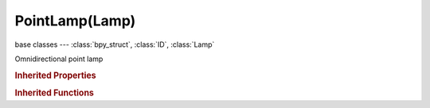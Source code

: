 PointLamp(Lamp)
===============

.. module:: bpy.types

base classes --- :class:`bpy_struct`, :class:`ID`, :class:`Lamp`

.. class:: PointLamp(Lamp)

   Omnidirectional point lamp

   .. attribute:: compression_threshold

      Deep shadow map compression threshold

      :type: float in [0, 1], default 0.0

   .. attribute:: constant_coefficient

      Constant distance attenuation coefficient

      :type: float in [0, inf], default 0.0

   .. data:: falloff_curve

      Custom Lamp Falloff Curve

      :type: :class:`CurveMapping`, (readonly)

   .. attribute:: falloff_type

      Intensity Decay with distance

      :type: enum in ['CONSTANT', 'INVERSE_LINEAR', 'INVERSE_SQUARE', 'INVERSE_COEFFICIENTS', 'CUSTOM_CURVE', 'LINEAR_QUADRATIC_WEIGHTED'], default 'CONSTANT'

   .. attribute:: ge_shadow_buffer_type

      The shadow mapping algorithm used

      * ``SIMPLE`` Simple, Simple shadow maps.
      * ``VARIANCE`` Variance, Variance shadow maps.

      :type: enum in ['SIMPLE', 'VARIANCE'], default 'SIMPLE'

   .. attribute:: linear_attenuation

      Linear distance attenuation

      :type: float in [0, 1], default 0.0

   .. attribute:: linear_coefficient

      Linear distance attenuation coefficient

      :type: float in [0, inf], default 0.0

   .. attribute:: quadratic_attenuation

      Quadratic distance attenuation

      :type: float in [0, 1], default 0.0

   .. attribute:: quadratic_coefficient

      Quadratic distance attenuation coefficient

      :type: float in [0, inf], default 0.0

   .. attribute:: shadow_adaptive_threshold

      Threshold for Adaptive Sampling (Raytraced shadows)

      :type: float in [0, 1], default 0.0

   .. attribute:: shadow_buffer_bias

      Shadow buffer sampling bias

      :type: float in [0.001, 5], default 0.0

   .. attribute:: shadow_buffer_bleed_bias

      Bias for reducing light-bleed on variance shadow maps

      :type: float in [0, 1], default 0.0

   .. attribute:: shadow_buffer_clip_end

      Shadow map clip end, beyond which objects will not generate shadows

      :type: float in [0, 9999], default 0.0

   .. attribute:: shadow_buffer_clip_start

      Shadow map clip start, below which objects will not generate shadows

      :type: float in [0, 9999], default 0.0

   .. attribute:: shadow_buffer_samples

      Number of shadow buffer samples

      :type: int in [1, 16], default 0

   .. attribute:: shadow_buffer_sharp

      Sharpness of buffer sampling

      :type: float in [-1, 1], default 0.0

   .. attribute:: shadow_buffer_size

      Resolution of the shadow buffer, higher values give crisper shadows but use more memory

      :type: int in [128, 10240], default 0

   .. attribute:: shadow_buffer_slope_bias

      Shadow buffer sampling slope bias

      :type: float in [0, 5], default 0.0

   .. attribute:: shadow_buffer_soft

      Size of shadow buffer sampling area

      :type: float in [0, 100], default 0.0

   .. attribute:: shadow_buffer_type

      Type of shadow buffer

      * ``REGULAR`` Classical, Classic shadow buffer.
      * ``HALFWAY`` Classic-Halfway, Regular buffer, averaging the closest and 2nd closest Z value to reducing bias artifacts.
      * ``IRREGULAR`` Irregular, Irregular buffer produces sharp shadow always, but it doesn't show up for raytracing.
      * ``DEEP`` Deep, Deep shadow buffer supports transparency and better filtering, at the cost of more memory usage and processing time.

      :type: enum in ['REGULAR', 'HALFWAY', 'IRREGULAR', 'DEEP'], default 'REGULAR'

   .. attribute:: shadow_color

      Color of shadows cast by the lamp

      :type: float array of 3 items in [0, inf], default (0.0, 0.0, 0.0)

   .. attribute:: shadow_filter

      The shadow mapping filtering algorithm used

      * ``NONE`` None, None filtering.
      * ``PCF`` PCF, Percentage Closer Filtering.
      * ``PCF_BAIL`` PCF Early Bail, Percentage Closer Filtering Early Bail.
      * ``PCF_JITTER`` PCF Jitter, Percentage Closer Filtering Jitter.

      :type: enum in ['NONE', 'PCF', 'PCF_BAIL', 'PCF_JITTER'], default 'NONE'

   .. attribute:: shadow_filter_type

      Type of shadow filter (Buffer Shadows)

      * ``BOX`` Box, Apply the Box filter to shadow buffer samples.
      * ``TENT`` Tent, Apply the Tent Filter to shadow buffer samples.
      * ``GAUSS`` Gauss, Apply the Gauss filter to shadow buffer samples.

      :type: enum in ['BOX', 'TENT', 'GAUSS'], default 'BOX'

   .. attribute:: shadow_method

      * ``NOSHADOW`` No Shadow.
      * ``RAY_SHADOW`` Ray Shadow, Use ray tracing for shadow.

      :type: enum in ['NOSHADOW', 'RAY_SHADOW'], default 'NOSHADOW'

   .. attribute:: shadow_ray_sample_method

      Method for generating shadow samples: Adaptive QMC is fastest, Constant QMC is less noisy but slower

      :type: enum in ['ADAPTIVE_QMC', 'CONSTANT_QMC'], default 'ADAPTIVE_QMC'

   .. attribute:: shadow_ray_samples

      Number of samples taken extra (samples x samples)

      :type: int in [1, 64], default 0

   .. attribute:: shadow_sample_buffers

      Number of shadow buffers to render for better AA, this increases memory usage

      * ``BUFFERS_1`` 1, Only one buffer rendered.
      * ``BUFFERS_4`` 4, Render 4 buffers for better AA, this quadruples memory usage.
      * ``BUFFERS_9`` 9, Render 9 buffers for better AA, this uses nine times more memory.

      :type: enum in ['BUFFERS_1', 'BUFFERS_4', 'BUFFERS_9'], default 'BUFFERS_1'

   .. attribute:: shadow_soft_size

      Light size for ray shadow sampling (Raytraced shadows)

      :type: float in [0, inf], default 0.0

   .. attribute:: show_shadow_box

      Draw a box in 3D view to visualize which objects are contained in it

      :type: boolean, default False

   .. attribute:: static_shadow

      Enable static shadows

      :type: boolean, default False

   .. attribute:: use_auto_clip_end

      Automatic calculation of clipping-end, based on visible vertices

      :type: boolean, default False

   .. attribute:: use_auto_clip_start

      Automatic calculation of clipping-start, based on visible vertices

      :type: boolean, default False

   .. attribute:: use_only_shadow

      Cast shadows only, without illuminating objects

      :type: boolean, default False

   .. attribute:: use_shadow

      :type: boolean, default False

   .. attribute:: use_shadow_layer

      Objects on the same layers only cast shadows

      :type: boolean, default False

   .. attribute:: use_sphere

      Set light intensity to zero beyond lamp distance

      :type: boolean, default False

   .. classmethod:: bl_rna_get_subclass(id, default=None)
   
      :arg id: The RNA type identifier.
      :type id: string
      :return: The RNA type or default when not found.
      :rtype: :class:`bpy.types.Struct` subclass


   .. classmethod:: bl_rna_get_subclass_py(id, default=None)
   
      :arg id: The RNA type identifier.
      :type id: string
      :return: The class or default when not found.
      :rtype: type


.. rubric:: Inherited Properties

.. hlist::
   :columns: 2

   * :class:`bpy_struct.id_data`
   * :class:`ID.name`
   * :class:`ID.users`
   * :class:`ID.use_fake_user`
   * :class:`ID.tag`
   * :class:`ID.is_updated`
   * :class:`ID.is_updated_data`
   * :class:`ID.is_library_indirect`
   * :class:`ID.library`
   * :class:`ID.preview`
   * :class:`Lamp.type`
   * :class:`Lamp.distance`
   * :class:`Lamp.energy`
   * :class:`Lamp.color`
   * :class:`Lamp.use_own_layer`
   * :class:`Lamp.use_negative`
   * :class:`Lamp.use_specular`
   * :class:`Lamp.use_diffuse`
   * :class:`Lamp.node_tree`
   * :class:`Lamp.use_nodes`
   * :class:`Lamp.animation_data`
   * :class:`Lamp.texture_slots`
   * :class:`Lamp.active_texture`
   * :class:`Lamp.active_texture_index`
   * :class:`Lamp.cycles`

.. rubric:: Inherited Functions

.. hlist::
   :columns: 2

   * :class:`bpy_struct.as_pointer`
   * :class:`bpy_struct.driver_add`
   * :class:`bpy_struct.driver_remove`
   * :class:`bpy_struct.get`
   * :class:`bpy_struct.is_property_hidden`
   * :class:`bpy_struct.is_property_readonly`
   * :class:`bpy_struct.is_property_set`
   * :class:`bpy_struct.items`
   * :class:`bpy_struct.keyframe_delete`
   * :class:`bpy_struct.keyframe_insert`
   * :class:`bpy_struct.keys`
   * :class:`bpy_struct.path_from_id`
   * :class:`bpy_struct.path_resolve`
   * :class:`bpy_struct.property_unset`
   * :class:`bpy_struct.type_recast`
   * :class:`bpy_struct.values`
   * :class:`ID.copy`
   * :class:`ID.user_clear`
   * :class:`ID.user_remap`
   * :class:`ID.make_local`
   * :class:`ID.user_of_id`
   * :class:`ID.animation_data_create`
   * :class:`ID.animation_data_clear`
   * :class:`ID.update_tag`


